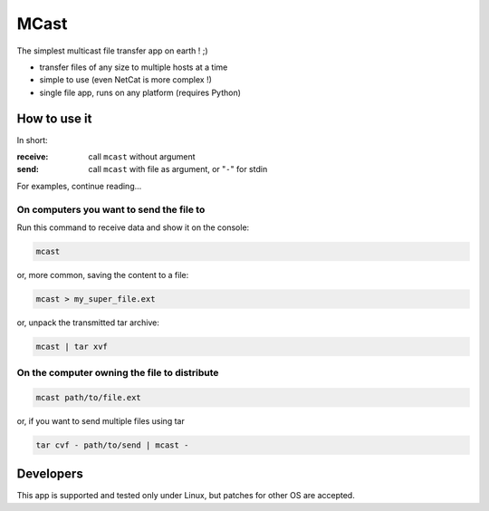 #####
MCast
#####

The simplest multicast file transfer app on earth ! ;)

- transfer files of any size to multiple hosts at a time
- simple to use (even NetCat is more complex !)
- single file app, runs on any platform (requires Python)

How to use it
#############

In short:

:receive:  call ``mcast`` without argument
:send:  call ``mcast`` with file as argument, or "``-``" for stdin

For examples, continue reading...

On computers you want to send the file to
-----------------------------------------

Run this command to receive data and show it on the console:

.. code-block:: console

    mcast

or, more common, saving the content to a file:

.. code-block:: console

    mcast > my_super_file.ext

or, unpack the transmitted tar archive:

.. code-block:: console

    mcast | tar xvf

On the computer owning the file to distribute
---------------------------------------------

.. code-block:: console

    mcast path/to/file.ext

or, if you want to send multiple files using tar

.. code-block:: console

    tar cvf - path/to/send | mcast -


Developers
##########

This app is supported and tested only under Linux, but patches for other OS are accepted.
